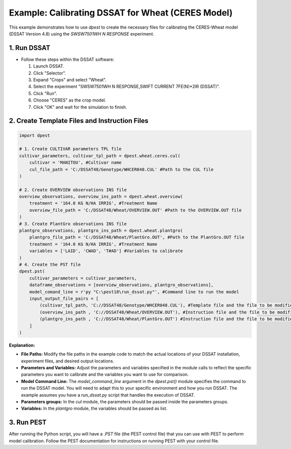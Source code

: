 Example: Calibrating DSSAT for Wheat (CERES Model)
===================================================

This example demonstrates how to use `dpest` to create the necessary files for calibrating the CERES-Wheat model (DSSAT Version 4.8) using the `SWSW7501WH N RESPONSE` experiment.

1. Run DSSAT
------------

*   Follow these steps within the DSSAT software:

    1.  Launch DSSAT.
    2.  Click "Selector".
    3.  Expand "Crops" and select "Wheat".
    4.  Select the experiment "SWSW7501WH N RESPONSE,SWIFT CURRENT 7FE(N)*2IR (DSSAT)".
    5.  Click "Run".
    6.  Choose "CERES" as the crop model.
    7.  Click "OK" and wait for the simulation to finish.

2. Create Template Files and Instruction Files
----------------------------------------------

.. code-block:: python

    import dpest

    # 1. Create CULTIVAR parameters TPL file
    cultivar_parameters, cultivar_tpl_path = dpest.wheat.ceres.cul(
        cultivar = 'MANITOU', #Cultivar name
        cul_file_path = 'C:/DSSAT48/Genotype/WHCER048.CUL' #Path to the CUL file
    )

    # 2. Create OVERVIEW observations INS file
    overview_observations, overview_ins_path = dpest.wheat.overview(
        treatment = '164.0 KG N/HA IRRIG', #Treatment Name
        overview_file_path = 'C:/DSSAT48/Wheat/OVERVIEW.OUT' #Path to the OVERVIEW.OUT file
    )
    # 3. Create PlantGro observations INS file
    plantgro_observations, plantgro_ins_path = dpest.wheat.plantgro(
        plantgro_file_path = 'C:/DSSAT48/Wheat/PlantGro.OUT', #Path to the PlantGro.OUT file
        treatment = '164.0 KG N/HA IRRIG', #Treatment Name
        variables = ['LAID', 'CWAD', 'T#AD'] #Variables to calibrate
    )
    # 4. Create the PST file
    dpest.pst(
        cultivar_parameters = cultivar_parameters,
        dataframe_observations = [overview_observations, plantgro_observations],
        model_comand_line = r'py "C:\pest18\run_dssat.py"', #Command line to run the model
        input_output_file_pairs = [
            (cultivar_tpl_path, 'C://DSSAT48/Genotype/WHCER048.CUL'), #Template file and the file to be modified
            (overview_ins_path , 'C://DSSAT48/Wheat/OVERVIEW.OUT'), #Instruction file and the file to be modified
            (plantgro_ins_path , 'C://DSSAT48/Wheat/PlantGro.OUT') #Instruction file and the file to be modified
        ]
    )

**Explanation:**

*   **File Paths:** Modify the file paths in the example code to match the actual locations of your DSSAT installation, experiment files, and desired output locations.
*   **Parameters and Variables:** Adjust the parameters and variables specified in the module calls to reflect the specific parameters you want to calibrate and the variables you want to use for comparison.
*   **Model Command Line:** The `model_command_line` argument in the `dpest.pst()` module specifies the command to run the DSSAT model. You will need to adapt this to your specific environment and how you run DSSAT. The example assumes you have a `run_dssat.py` script that handles the execution of DSSAT.
*   **Parameters groups:** In the `cul` module, the parameters should be passed inside the parameters groups.
*   **Variables:** In the `plantgro` module, the variables should be passed as list.

3. Run PEST
----------

After running the Python script, you will have a `.PST` file (the PEST control file) that you can use with PEST to perform model calibration. Follow the PEST documentation for instructions on running PEST with your control file.